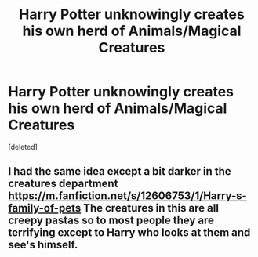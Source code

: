 #+TITLE: Harry Potter unknowingly creates his own herd of Animals/Magical Creatures

* Harry Potter unknowingly creates his own herd of Animals/Magical Creatures
:PROPERTIES:
:Score: 4
:DateUnix: 1601190551.0
:DateShort: 2020-Sep-27
:FlairText: A Simple Request/Prompt, Probs a bit bad.
:END:
[deleted]


** I had the same idea except a bit darker in the creatures department [[https://m.fanfiction.net/s/12606753/1/Harry-s-family-of-pets]] The creatures in this are all creepy pastas so to most people they are terrifying except to Harry who looks at them and see's himself.
:PROPERTIES:
:Author: Ghostthefox1997
:Score: 2
:DateUnix: 1601224155.0
:DateShort: 2020-Sep-27
:END:
